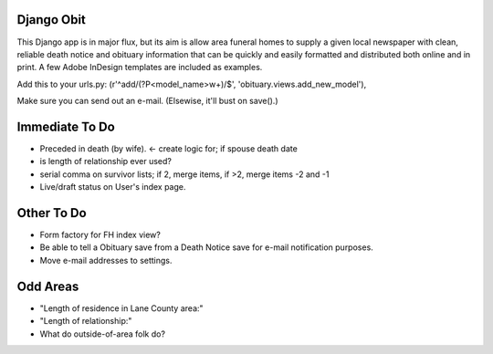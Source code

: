 ===========
Django Obit
===========

This Django app is in major flux, but its aim is allow area funeral homes 
to supply a given local newspaper with clean, reliable death notice and 
obituary information that can be quickly and easily formatted and distributed 
both online and in print. A few Adobe InDesign templates are included as 
examples.

Add this to your urls.py:
(r'^add/(?P<model_name>\w+)/$', 'obituary.views.add_new_model'),

Make sure you can send out an e-mail. (Elsewise, it'll bust on save().)

===========
Immediate To Do
===========
- Preceded in death (by wife). <- create logic for; if spouse death date
- is length of relationship ever used?
- serial comma on survivor lists; if 2, merge items, if >2, merge items -2 and -1
- Live/draft status on User's index page.

===========
Other To Do
===========
- Form factory for FH index view?
- Be able to tell a Obituary save from a Death Notice save for e-mail notification purposes.
- Move e-mail addresses to settings.

===========
Odd Areas
===========
- "Length of residence in Lane County area:"
- "Length of relationship:"
- What do outside-of-area folk do?
